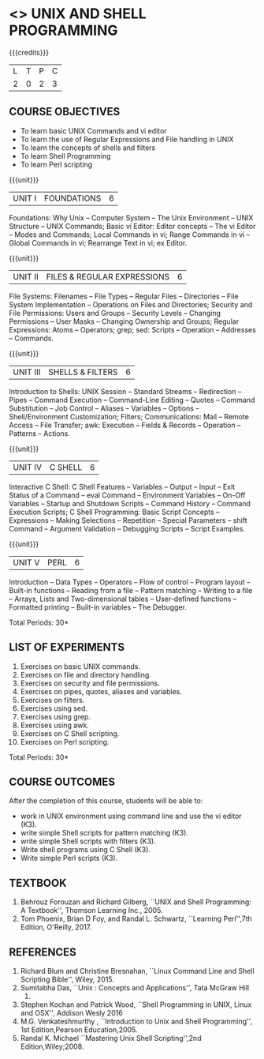 * <<<305>>> UNIX AND SHELL PROGRAMMING
:properties:
:author: Mr. B. Senthil Kumar and Dr. S. Sheerazuddin
:date: 13 November 2018
:end:

#+startup: showall

{{{credits}}}
| L | T | P | C |
| 2 | 0 | 2 | 3 |

** COURSE OBJECTIVES
- To learn basic UNIX Commands and vi editor
- To learn the use of Regular Expressions and File handling in UNIX
- To learn the concepts of shells and filters
- To learn Shell Programming
- To learn Perl scripting

{{{unit}}}
|UNIT I|FOUNDATIONS|6|
Foundations: Why Unix -- Computer System -- The Unix Environment --
UNIX Structure -- UNIX Commands; Basic vi Editor: Editor concepts --
The vi Editor -- Modes and Commands; Local Commands in vi; Range
Commands in vi -- Global Commands in vi; Rearrange Text in vi; ex
Editor.

{{{unit}}}
|UNIT II|FILES & REGULAR EXPRESSIONS|6|
File Systems: Filenames -- File Types -- Regular Files -- Directories
-- File System Implementation -- Operations on Files and Directories;
Security and File Permissions: Users and Groups -- Security Levels --
Changing Permissions -- User Masks -- Changing Ownership and Groups;
Regular Expressions: Atoms -- Operators; grep; sed: Scripts --
Operation -- Addresses -- Commands.

{{{unit}}}
|UNIT III|SHELLS & FILTERS|6|
Introduction to Shells: UNIX Session -- Standard Streams -- Redirection
-- Pipes -- Command Execution -- Command-Line Editing -- Quotes -- Command
Substitution -- Job Control -- Aliases -- Variables -- Options --
Shell/Environment Customization; Filters; Communications: Mail --
Remote Access -- File Transfer; awk: Execution -- Fields & Records --
Operation -- Patterns -- Actions.

{{{unit}}}
|UNIT IV|C SHELL|6|
Interactive C Shell: C Shell Features -- Variables -- Output -- Input --
Exit Status of a Command -- eval Command -- Environment Variables --
On-Off Variables -- Startup and Shutdown Scripts -- Command History --
Command Execution Scripts; C Shell Programming: Basic Script Concepts
-- Expressions -- Making Selections -- Repetition -- Special Parameters --
shift Command -- Argument Validation -- Debugging Scripts -- Script
Examples.

{{{unit}}}
|UNIT V|PERL|6|
Introduction -- Data Types -- Operators -- Flow of control -- Program layout -- 
Built-in functions -- Reading from a file -- Pattern matching -- Writing to a file -- 
Arrays, Lists and Two-dimensional tables -- User-defined functions -- 
Formatted printing -- Built-in variables -- The Debugger.


\hfill *Total Periods: 30*

** LIST OF EXPERIMENTS
1. Exercises on basic UNIX commands.
2. Exercises on file and directory handling.
3. Exercises on security and file permissions.
4. Exercises on pipes, quotes, aliases and variables.
5. Exercises on filters.
6. Exercises using sed.
7. Exercises using grep.
8. Exercises using awk.
9. Exercises on C Shell scripting.
10. Exercises on Perl scripting.

\hfill *Total Periods: 30*

** COURSE OUTCOMES
After the completion of this course, students will be able to: 
- work in UNIX environment using command line and use the vi editor (K3).
- write simple Shell scripts for pattern matching (K3).
- write simple Shell scripts with filters (K3).
- Write shell programs using C Shell (K3).
- Write simple Perl scripts (K3).

** TEXTBOOK
1. Behrouz Forouzan and Richard Gilberg, ``UNIX and Shell Programming: A
   Textbook'', Thomson Learning Inc., 2005.
2. Tom Phoenix, Brian D Foy, and Randal L. Schwartz, 
   ``Learning Perl'',7th Edition, O'Reilly, 2017.

** REFERENCES
1. Richard Blum and Christine Bresnahan, ``Linux Command Line and Shell
   Scripting Bible'', Wiley, 2015.
2. Sumitabha Das, ``Unix : Concepts and Applications'', Tata McGraw Hill
   2017.
3. Stephen Kochan and Patrick Wood, ``Shell Programming in UNIX, Linux
   and OSX'', Addison Wesly 2016
4. M.G. Venkateshmurthy , ``Introduction to Unix and Shell Programming'', 
   1st Edition,Pearson Education,2005.
5. Randal K. Michael ``Mastering Unix Shell Scripting'',2nd Edition,Wiley;2008.
